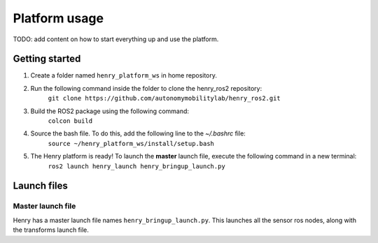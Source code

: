 ##############
Platform usage
##############

TODO: add content on how to start everything up and use the platform.

.. _getting started:

Getting started
===============
1. Create a folder named ``henry_platform_ws`` in home repository.
2. Run the following command inside the folder to clone the henry_ros2 repository: 
    ``git clone https://github.com/autonomymobilitylab/henry_ros2.git``
3. Build the ROS2 package using the following command:
    ``colcon build``
4. Source the bash file. To do this, add the following line to the `~/.bashrc` file:
    ``source ~/henry_platform_ws/install/setup.bash``
5. The Henry platform is ready! To launch the **master** launch file, execute the following command in a new terminal:
    ``ros2 launch henry_launch henry_bringup_launch.py``

.. _launch:

Launch files
============

Master launch file
------------------
Henry has a master launch file names ``henry_bringup_launch.py``. This launches all the sensor ros nodes, along with the transforms launch file.
